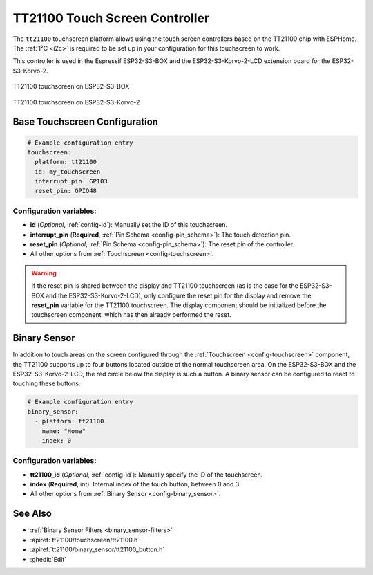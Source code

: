 TT21100 Touch Screen Controller
===============================

.. seo::
    :description: Instructions for setting up TT21100 touch screen controller with ESPHome
    :image: esp32-s3-korvo-2-lcd.png
    :keywords: TT21100, ESP32-S3-BOX, ESP32-S3-Korvo-2-LCD

The ``tt21100`` touchscreen platform allows using the touch screen controllers based on the TT21100 chip with ESPHome.
The :ref:`I²C <i2c>` is required to be set up in your configuration for this touchscreen to work.

This controller is used in the Espressif ESP32-S3-BOX and the ESP32-S3-Korvo-2-LCD extension board for the ESP32-S3-Korvo-2.

.. figure:: images/esp32-s3-box.png
    :align: center
    :width: 50.0%

    TT21100 touchscreen on ESP32-S3-BOX

.. figure:: images/esp32-s3-korvo-2.png
    :align: center
    :width: 50.0%

    TT21100 touchscreen on ESP32-S3-Korvo-2

Base Touchscreen Configuration
------------------------------

.. code-block:: yaml

    # Example configuration entry
    touchscreen:
      platform: tt21100
      id: my_touchscreen
      interrupt_pin: GPIO3
      reset_pin: GPIO48

Configuration variables:
************************

- **id** (*Optional*, :ref:`config-id`): Manually set the ID of this touchscreen.
- **interrupt_pin** (**Required**, :ref:`Pin Schema <config-pin_schema>`): The touch detection pin.
- **reset_pin** (*Optional*, :ref:`Pin Schema <config-pin_schema>`): The reset pin of the controller.

- All other options from :ref:`Touchscreen <config-touchscreen>`.

.. warning::

    If the reset pin is shared between the display and TT21100 touchscreen
    (as is the case for the ESP32-S3-BOX and the ESP32-S3-Korvo-2-LCD),
    only configure the reset pin for the display and remove the **reset_pin** variable for the TT21100 touchscreen.
    The display component should be initialized before the touchscreen component, which has then already performed the reset.

Binary Sensor
-------------

In addition to touch areas on the screen configured through the :ref:`Touchscreen <config-touchscreen>` component,
the TT21100 supports up to four buttons located outside of the normal touchscreen area.
On the ESP32-S3-BOX and the ESP32-S3-Korvo-2-LCD, the red circle below the display is such a button.
A binary sensor can be configured to react to touching these buttons.

.. code-block:: yaml

    # Example configuration entry
    binary_sensor:
      - platform: tt21100
        name: "Home"
        index: 0

Configuration variables:
************************

- **tt21100_id** (*Optional*, :ref:`config-id`): Manually specify the ID of the touchscreen.
- **index** (**Required**, int): Internal index of the touch button, between 0 and 3.

- All other options from :ref:`Binary Sensor <config-binary_sensor>`.


See Also
--------

- :ref:`Binary Sensor Filters <binary_sensor-filters>`
- :apiref:`tt21100/touchscreen/tt21100.h`
- :apiref:`tt21100/binary_sensor/tt21100_button.h`
- :ghedit:`Edit`
